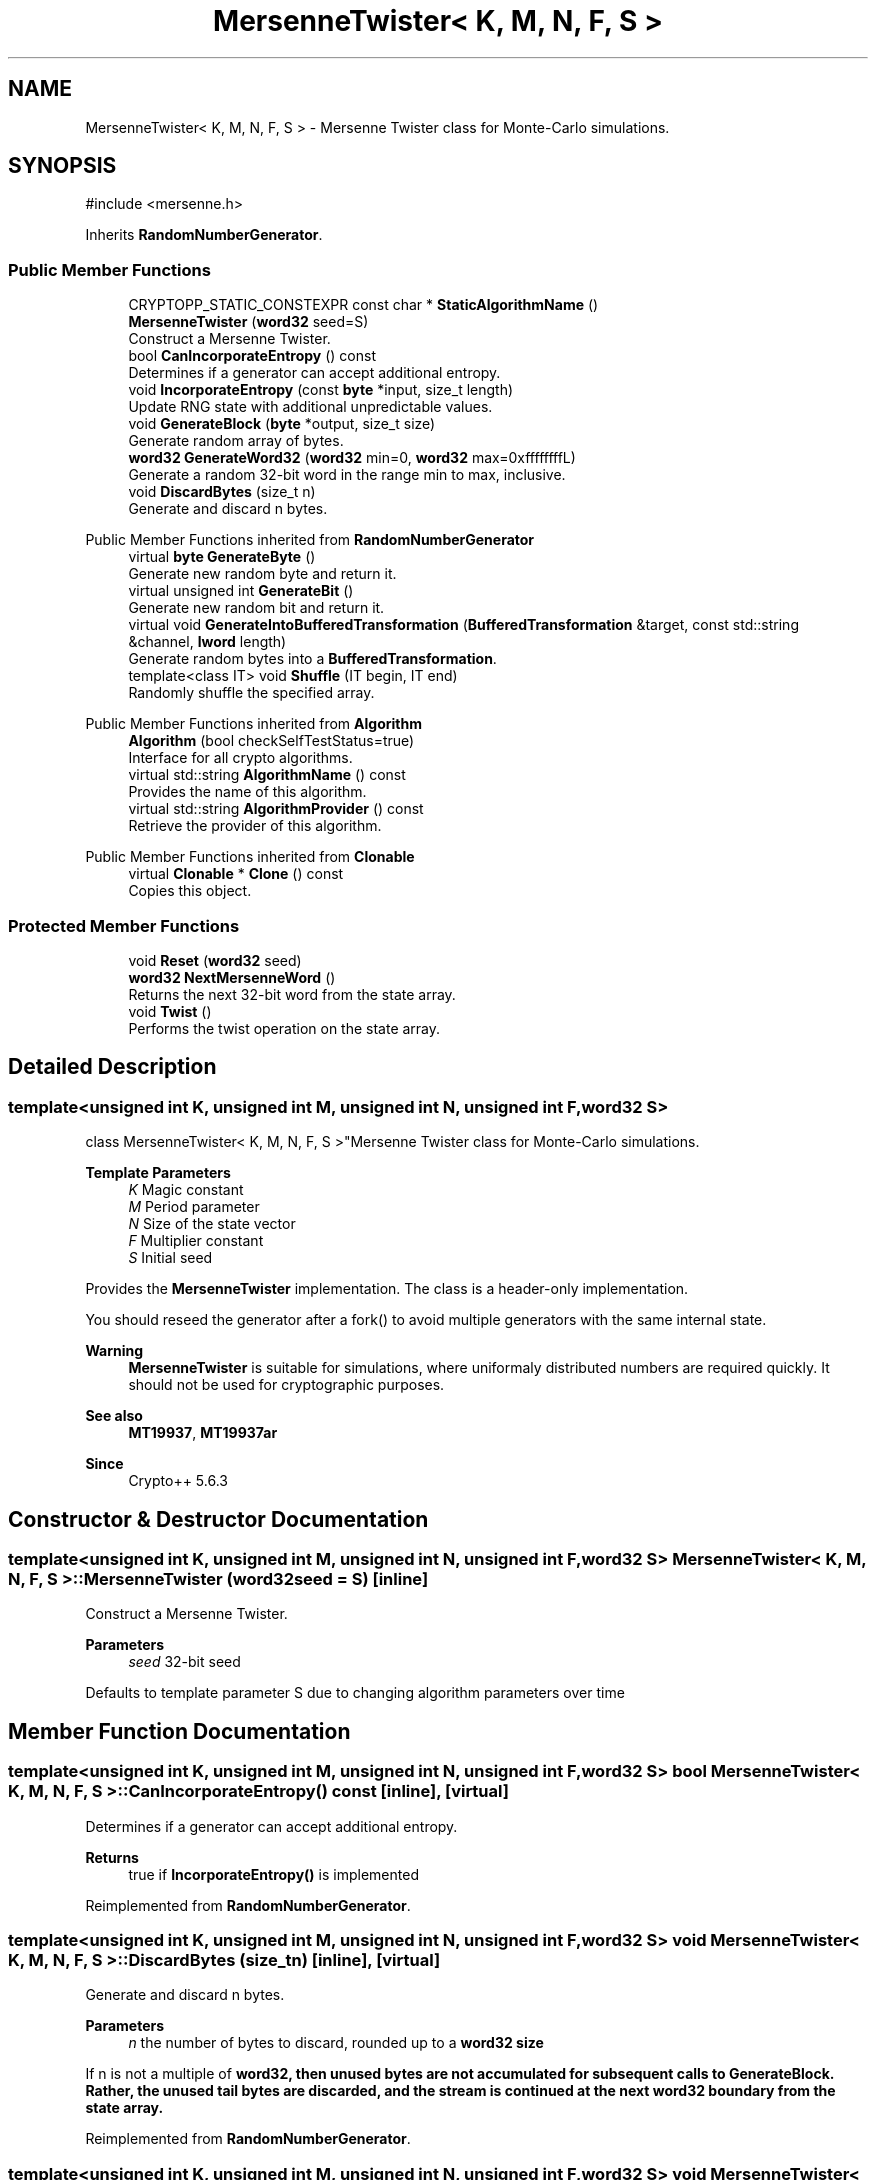 .TH "MersenneTwister< K, M, N, F, S >" 3 "My Project" \" -*- nroff -*-
.ad l
.nh
.SH NAME
MersenneTwister< K, M, N, F, S > \- Mersenne Twister class for Monte-Carlo simulations\&.  

.SH SYNOPSIS
.br
.PP
.PP
\fR#include <mersenne\&.h>\fP
.PP
Inherits \fBRandomNumberGenerator\fP\&.
.SS "Public Member Functions"

.in +1c
.ti -1c
.RI "CRYPTOPP_STATIC_CONSTEXPR const char * \fBStaticAlgorithmName\fP ()"
.br
.ti -1c
.RI "\fBMersenneTwister\fP (\fBword32\fP seed=S)"
.br
.RI "Construct a Mersenne Twister\&. "
.ti -1c
.RI "bool \fBCanIncorporateEntropy\fP () const"
.br
.RI "Determines if a generator can accept additional entropy\&. "
.ti -1c
.RI "void \fBIncorporateEntropy\fP (const \fBbyte\fP *input, size_t length)"
.br
.RI "Update RNG state with additional unpredictable values\&. "
.ti -1c
.RI "void \fBGenerateBlock\fP (\fBbyte\fP *output, size_t size)"
.br
.RI "Generate random array of bytes\&. "
.ti -1c
.RI "\fBword32\fP \fBGenerateWord32\fP (\fBword32\fP min=0, \fBword32\fP max=0xffffffffL)"
.br
.RI "Generate a random 32-bit word in the range min to max, inclusive\&. "
.ti -1c
.RI "void \fBDiscardBytes\fP (size_t n)"
.br
.RI "Generate and discard n bytes\&. "
.in -1c

Public Member Functions inherited from \fBRandomNumberGenerator\fP
.in +1c
.ti -1c
.RI "virtual \fBbyte\fP \fBGenerateByte\fP ()"
.br
.RI "Generate new random byte and return it\&. "
.ti -1c
.RI "virtual unsigned int \fBGenerateBit\fP ()"
.br
.RI "Generate new random bit and return it\&. "
.ti -1c
.RI "virtual void \fBGenerateIntoBufferedTransformation\fP (\fBBufferedTransformation\fP &target, const std::string &channel, \fBlword\fP length)"
.br
.RI "Generate random bytes into a \fBBufferedTransformation\fP\&. "
.ti -1c
.RI "template<class IT> void \fBShuffle\fP (IT begin, IT end)"
.br
.RI "Randomly shuffle the specified array\&. "
.in -1c

Public Member Functions inherited from \fBAlgorithm\fP
.in +1c
.ti -1c
.RI "\fBAlgorithm\fP (bool checkSelfTestStatus=true)"
.br
.RI "Interface for all crypto algorithms\&. "
.ti -1c
.RI "virtual std::string \fBAlgorithmName\fP () const"
.br
.RI "Provides the name of this algorithm\&. "
.ti -1c
.RI "virtual std::string \fBAlgorithmProvider\fP () const"
.br
.RI "Retrieve the provider of this algorithm\&. "
.in -1c

Public Member Functions inherited from \fBClonable\fP
.in +1c
.ti -1c
.RI "virtual \fBClonable\fP * \fBClone\fP () const"
.br
.RI "Copies this object\&. "
.in -1c
.SS "Protected Member Functions"

.in +1c
.ti -1c
.RI "void \fBReset\fP (\fBword32\fP seed)"
.br
.ti -1c
.RI "\fBword32\fP \fBNextMersenneWord\fP ()"
.br
.RI "Returns the next 32-bit word from the state array\&. "
.ti -1c
.RI "void \fBTwist\fP ()"
.br
.RI "Performs the twist operation on the state array\&. "
.in -1c
.SH "Detailed Description"
.PP 

.SS "template<unsigned int K, unsigned int M, unsigned int N, unsigned int F, \fBword32\fP S>
.br
class MersenneTwister< K, M, N, F, S >"Mersenne Twister class for Monte-Carlo simulations\&. 


.PP
\fBTemplate Parameters\fP
.RS 4
\fIK\fP Magic constant 
.br
\fIM\fP Period parameter 
.br
\fIN\fP Size of the state vector 
.br
\fIF\fP Multiplier constant 
.br
\fIS\fP Initial seed
.RE
.PP
Provides the \fBMersenneTwister\fP implementation\&. The class is a header-only implementation\&.

.PP
You should reseed the generator after a fork() to avoid multiple generators with the same internal state\&. 
.PP
\fBWarning\fP
.RS 4
\fBMersenneTwister\fP is suitable for simulations, where uniformaly distributed numbers are required quickly\&. It should not be used for cryptographic purposes\&. 
.RE
.PP
\fBSee also\fP
.RS 4
\fBMT19937\fP, \fBMT19937ar\fP 
.RE
.PP
\fBSince\fP
.RS 4
Crypto++ 5\&.6\&.3 
.RE
.PP

.SH "Constructor & Destructor Documentation"
.PP 
.SS "template<unsigned int K, unsigned int M, unsigned int N, unsigned int F, \fBword32\fP S> \fBMersenneTwister\fP< K, M, N, F, S >\fB::MersenneTwister\fP (\fBword32\fP seed = \fRS\fP)\fR [inline]\fP"

.PP
Construct a Mersenne Twister\&. 
.PP
\fBParameters\fP
.RS 4
\fIseed\fP 32-bit seed
.RE
.PP
Defaults to template parameter S due to changing algorithm parameters over time 
.SH "Member Function Documentation"
.PP 
.SS "template<unsigned int K, unsigned int M, unsigned int N, unsigned int F, \fBword32\fP S> bool \fBMersenneTwister\fP< K, M, N, F, S >::CanIncorporateEntropy () const\fR [inline]\fP, \fR [virtual]\fP"

.PP
Determines if a generator can accept additional entropy\&. 
.PP
\fBReturns\fP
.RS 4
true if \fBIncorporateEntropy()\fP is implemented 
.RE
.PP

.PP
Reimplemented from \fBRandomNumberGenerator\fP\&.
.SS "template<unsigned int K, unsigned int M, unsigned int N, unsigned int F, \fBword32\fP S> void \fBMersenneTwister\fP< K, M, N, F, S >::DiscardBytes (size_t n)\fR [inline]\fP, \fR [virtual]\fP"

.PP
Generate and discard n bytes\&. 
.PP
\fBParameters\fP
.RS 4
\fIn\fP the number of bytes to discard, rounded up to a \fR\fBword32\fP\fP size
.RE
.PP
If n is not a multiple of \fR\fBword32\fP\fP, then unused bytes are not accumulated for subsequent calls to GenerateBlock\&. Rather, the unused tail bytes are discarded, and the stream is continued at the next \fR\fBword32\fP\fP boundary from the state array\&. 
.PP
Reimplemented from \fBRandomNumberGenerator\fP\&.
.SS "template<unsigned int K, unsigned int M, unsigned int N, unsigned int F, \fBword32\fP S> void \fBMersenneTwister\fP< K, M, N, F, S >::GenerateBlock (\fBbyte\fP * output, size_t size)\fR [inline]\fP, \fR [virtual]\fP"

.PP
Generate random array of bytes\&. 
.PP
\fBParameters\fP
.RS 4
\fIoutput\fP byte buffer 
.br
\fIsize\fP length of the buffer, in bytes
.RE
.PP
Bytes are written to output in big endian order\&. If output length is not a multiple of \fBword32\fP, then unused bytes are not accumulated for subsequent calls to GenerateBlock\&. Rather, the unused tail bytes are discarded, and the stream is continued at the next \fBword32\fP boundary from the state array\&. 
.PP
Reimplemented from \fBRandomNumberGenerator\fP\&.
.SS "template<unsigned int K, unsigned int M, unsigned int N, unsigned int F, \fBword32\fP S> \fBword32\fP \fBMersenneTwister\fP< K, M, N, F, S >::GenerateWord32 (\fBword32\fP min = \fR0\fP, \fBword32\fP max = \fR0xffffffffL\fP)\fR [inline]\fP, \fR [virtual]\fP"

.PP
Generate a random 32-bit word in the range min to max, inclusive\&. 
.PP
\fBReturns\fP
.RS 4
random 32-bit word in the range min to max, inclusive
.RE
.PP
If the 32-bit candidate is not within the range, then it is discarded and a new candidate is used\&. 
.PP
Reimplemented from \fBRandomNumberGenerator\fP\&.
.SS "template<unsigned int K, unsigned int M, unsigned int N, unsigned int F, \fBword32\fP S> void \fBMersenneTwister\fP< K, M, N, F, S >::IncorporateEntropy (const \fBbyte\fP * input, size_t length)\fR [inline]\fP, \fR [virtual]\fP"

.PP
Update RNG state with additional unpredictable values\&. 
.PP
\fBParameters\fP
.RS 4
\fIinput\fP the entropy to add to the generator 
.br
\fIlength\fP the size of the input buffer
.RE
.PP
\fBMersenneTwister\fP uses the first 32-bits of \fRinput\fP to reseed the generator\&. If fewer bytes are provided, then the seed is padded with 0's\&. 
.PP
Reimplemented from \fBRandomNumberGenerator\fP\&.
.SS "template<unsigned int K, unsigned int M, unsigned int N, unsigned int F, \fBword32\fP S> \fBword32\fP \fBMersenneTwister\fP< K, M, N, F, S >::NextMersenneWord ()\fR [inline]\fP, \fR [protected]\fP"

.PP
Returns the next 32-bit word from the state array\&. 
.PP
\fBReturns\fP
.RS 4
the next 32-bit word from the state array
.RE
.PP
fetches the next word frm the state array, performs bit operations on it, and then returns the value to the caller\&. 

.SH "Author"
.PP 
Generated automatically by Doxygen for My Project from the source code\&.
